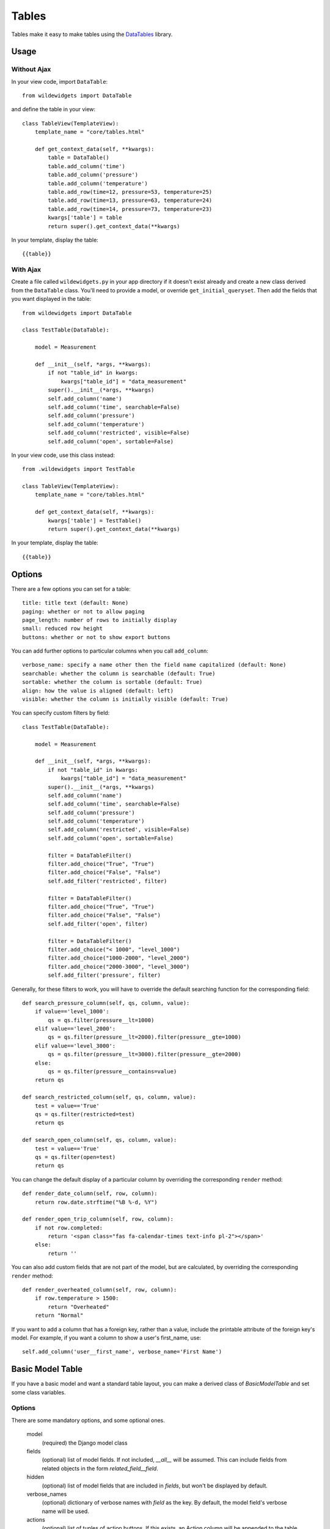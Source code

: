 ******
Tables
******

Tables make it easy to make tables using the `DataTables <https://github.com/DataTables/DataTables>`_ library.

Usage
=====

Without Ajax
------------

In your view code, import ``DataTable``::

    from wildewidgets import DataTable

and define the table in your view::

    class TableView(TemplateView):
        template_name = "core/tables.html"

        def get_context_data(self, **kwargs):
            table = DataTable()
            table.add_column('time')
            table.add_column('pressure')
            table.add_column('temperature')
            table.add_row(time=12, pressure=53, temperature=25)
            table.add_row(time=13, pressure=63, temperature=24)
            table.add_row(time=14, pressure=73, temperature=23)
            kwargs['table'] = table
            return super().get_context_data(**kwargs)

In your template, display the table::

    {{table}}

With Ajax
---------

Create a file called ``wildewidgets.py`` in your app directory if it doesn't exist already and create a new class derived from the ``DataTable`` class. You'll need to provide a model, or override ``get_initial_queryset``. Then add the fields that you want displayed in the table::

    from wildewidgets import DataTable

    class TestTable(DataTable):

        model = Measurement

        def __init__(self, *args, **kwargs):
            if not "table_id" in kwargs:
                kwargs["table_id"] = "data_measurement"
            super().__init__(*args, **kwargs)
            self.add_column('name')
            self.add_column('time', searchable=False)
            self.add_column('pressure')
            self.add_column('temperature')
            self.add_column('restricted', visible=False)
            self.add_column('open', sortable=False)

In your view code, use this class instead::

    from .wildewidgets import TestTable

    class TableView(TemplateView):
        template_name = "core/tables.html"

        def get_context_data(self, **kwargs):
            kwargs['table'] = TestTable()
            return super().get_context_data(**kwargs)

In your template, display the table::

    {{table}}

Options
=======

There are a few options you can set for a table::

    title: title text (default: None)
    paging: whether or not to allow paging
    page_length: number of rows to initially display
    small: reduced row height
    buttons: whether or not to show export buttons

You can add further options to particular columns when you call ``add_column``::

    verbose_name: specify a name other then the field name capitalized (default: None)
    searchable: whether the column is searchable (default: True)
    sortable: whether the column is sortable (default: True)
    align: how the value is aligned (default: left)
    visible: whether the column is initially visible (default: True)

You can specify custom filters by field::

    class TestTable(DataTable):

        model = Measurement

        def __init__(self, *args, **kwargs):
            if not "table_id" in kwargs:
                kwargs["table_id"] = "data_measurement"
            super().__init__(*args, **kwargs)
            self.add_column('name')
            self.add_column('time', searchable=False)
            self.add_column('pressure')
            self.add_column('temperature')
            self.add_column('restricted', visible=False)
            self.add_column('open', sortable=False)

            filter = DataTableFilter()
            filter.add_choice("True", "True")
            filter.add_choice("False", "False")
            self.add_filter('restricted', filter)

            filter = DataTableFilter()
            filter.add_choice("True", "True")
            filter.add_choice("False", "False")
            self.add_filter('open', filter)

            filter = DataTableFilter()
            filter.add_choice("< 1000", "level_1000")
            filter.add_choice("1000-2000", "level_2000")
            filter.add_choice("2000-3000", "level_3000")
            self.add_filter('pressure', filter)

Generally, for these filters to work, you will have to override the default searching function for the corresponding field::

        def search_pressure_column(self, qs, column, value):
            if value=='level_1000':
                qs = qs.filter(pressure__lt=1000)    
            elif value=='level_2000':
                qs = qs.filter(pressure__lt=2000).filter(pressure__gte=1000)
            elif value=='level_3000':
                qs = qs.filter(pressure__lt=3000).filter(pressure__gte=2000)
            else:
                qs = qs.filter(pressure__contains=value)
            return qs

        def search_restricted_column(self, qs, column, value):
            test = value=='True'
            qs = qs.filter(restricted=test)
            return qs

        def search_open_column(self, qs, column, value):
            test = value=='True'
            qs = qs.filter(open=test)
            return qs

You can change the default display of a particular column by overriding the corresponding ``render`` method::

        def render_date_column(self, row, column):
            return row.date.strftime("%B %-d, %Y")

        def render_open_trip_column(self, row, column):
            if not row.completed:
                return '<span class="fas fa-calendar-times text-info pl-2"></span>'
            else:
                return ''

You can also add custom fields that are not part of the model, but are calculated, by overriding the corresponding ``render`` method::

        def render_overheated_column(self, row, column):
            if row.temperature > 1500:
                return "Overheated"
            return "Normal"

If you want to add a column that has a foreign key, rather than a value, include the printable attribute of the foreign key's model. For example, if you want a column to show a user's first_name, use::

    self.add_column('user__first_name', verbose_name='First Name')


Basic Model Table
=================

If you have a basic model and want a standard table layout, you can make a derived class of `BasicModelTable` and set some class variables.

Options
-------

There are some mandatory options, and some optional ones.

    model 
        (required) the Django model class

    fields
        (optional) list of model fields. If not included, `__all__` will be assumed. This can include fields from related objects in the form `related_field__field`.

    hidden
        (optional) list of model fields that are included in `fields`, but won't be displayed by default.

    verbose_names
        (optional) dictionary of verbose names with `field` as the key. By default, the model field's verbose name will be used.

    actions
        (optional) list of tuples of action buttons. If this exists, an Action column will be appended to the table, and buttons will be added for each tuple. The tuples are in the form `('Label', 'url-name', 'get (default/post'), 'bootstrap color class (default secondary)', 'id attribute (default id)')`.

    form_actions
        (optional) if you want the table to be a form that can act on the rows, include the form actions here in the form of a list of tuples that correspond to the value and label of the select options. If this exists, a column of checkboxes will be prepended to the table.

    form_url
        (optional) the form `action` url.

As an example::

        from wildewidgets import BasicModelTable

        class TestTable(BasicModelTable):
            model = SpecialGroup
            fields = ['group', 'account__description', 'group_type', 'name', 'description', 'network_id']        
            hidden = ['name', 'network_id']
            verbose_names = {'account__description':'Account'}
            actions = [('Nag', 'core:nag', 'post')]
            form_actions = [('action1', 'Action 1'), ('action2', 'Action 2')]
            form_url = 'core:action_test'

If you have `form_actions`, you will need to use the wildewidgets template to display the table, in order to get the csrf token included:

In your template, load the wildewidgets templatetag::

    {% load <your other tags> wildewidgets %}

Then display the table::

    {% wildewidgets table %}

Table Form View
---------------

To process the table form submissions, override `TableActionFormView`, and implement `process_form_action`::

        class ActionTestView(TableActionFormView):
            url = reverse_lazy('core:home')

            def process_form_action(self, action, items):    
                for item in items:
                    print(action, item)

The `action` will be the value passed as the first item of the tuple in the form_actions attribute. The `items` will be a list of ids corresponding to the objects listed in the rows that have their checkbox checked.
